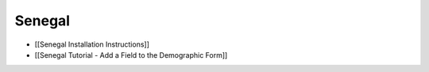 Senegal
=======

* [[Senegal Installation Instructions]]
* [[Senegal Tutorial - Add a Field to the Demographic Form]]

